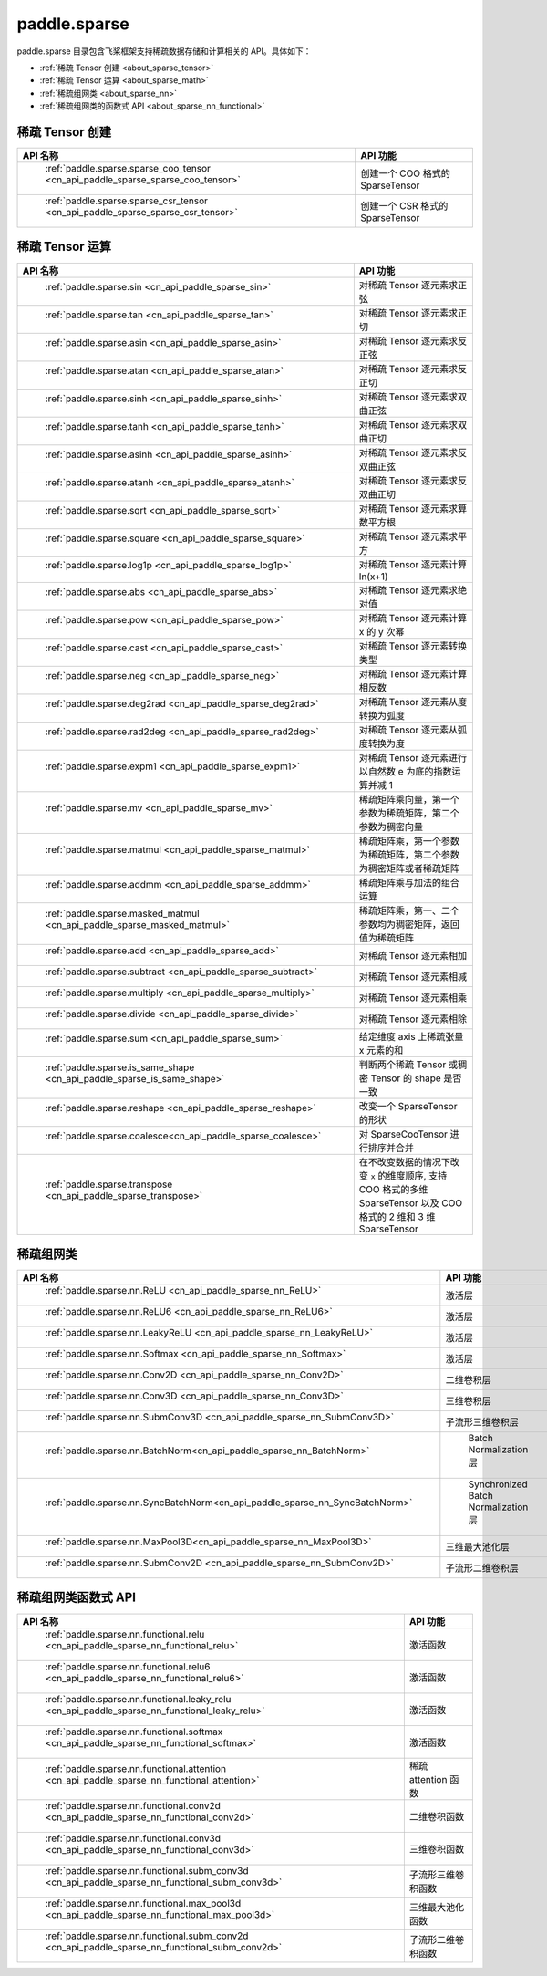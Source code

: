 .. _cn_overview_paddle_sparse:

paddle.sparse
---------------------

paddle.sparse 目录包含飞桨框架支持稀疏数据存储和计算相关的 API。具体如下：

-  :ref:`稀疏 Tensor 创建 <about_sparse_tensor>`
-  :ref:`稀疏 Tensor 运算 <about_sparse_math>`
-  :ref:`稀疏组网类 <about_sparse_nn>`
-  :ref:`稀疏组网类的函数式 API <about_sparse_nn_functional>`

.. _about_sparse_tensor:

稀疏 Tensor 创建
::::::::::::::::::::

.. csv-table::
    :header: "API 名称", "API 功能"

    " :ref:`paddle.sparse.sparse_coo_tensor <cn_api_paddle_sparse_sparse_coo_tensor>` ", "创建一个 COO 格式的 SparseTensor"
    " :ref:`paddle.sparse.sparse_csr_tensor <cn_api_paddle_sparse_sparse_csr_tensor>` ", "创建一个 CSR 格式的 SparseTensor"

.. _about_sparse_math:

稀疏 Tensor 运算
::::::::::::::::::::

.. csv-table::
    :header: "API 名称", "API 功能"

    " :ref:`paddle.sparse.sin <cn_api_paddle_sparse_sin>` ", "对稀疏 Tensor 逐元素求正弦"
    " :ref:`paddle.sparse.tan <cn_api_paddle_sparse_tan>` ", "对稀疏 Tensor 逐元素求正切"
    " :ref:`paddle.sparse.asin <cn_api_paddle_sparse_asin>` ", "对稀疏 Tensor 逐元素求反正弦"
    " :ref:`paddle.sparse.atan <cn_api_paddle_sparse_atan>` ", "对稀疏 Tensor 逐元素求反正切"
    " :ref:`paddle.sparse.sinh <cn_api_paddle_sparse_sinh>` ", "对稀疏 Tensor 逐元素求双曲正弦"
    " :ref:`paddle.sparse.tanh <cn_api_paddle_sparse_tanh>` ", "对稀疏 Tensor 逐元素求双曲正切"
    " :ref:`paddle.sparse.asinh <cn_api_paddle_sparse_asinh>` ", "对稀疏 Tensor 逐元素求反双曲正弦"
    " :ref:`paddle.sparse.atanh <cn_api_paddle_sparse_atanh>` ", "对稀疏 Tensor 逐元素求反双曲正切"
    " :ref:`paddle.sparse.sqrt <cn_api_paddle_sparse_sqrt>` ", "对稀疏 Tensor 逐元素求算数平方根"
    " :ref:`paddle.sparse.square <cn_api_paddle_sparse_square>` ", "对稀疏 Tensor 逐元素求平方"
    " :ref:`paddle.sparse.log1p <cn_api_paddle_sparse_log1p>` ", "对稀疏 Tensor 逐元素计算 ln(x+1)"
    " :ref:`paddle.sparse.abs <cn_api_paddle_sparse_abs>` ", "对稀疏 Tensor 逐元素求绝对值"
    " :ref:`paddle.sparse.pow <cn_api_paddle_sparse_pow>` ", "对稀疏 Tensor 逐元素计算 x 的 y 次幂"
    " :ref:`paddle.sparse.cast <cn_api_paddle_sparse_cast>` ", "对稀疏 Tensor 逐元素转换类型"
    " :ref:`paddle.sparse.neg <cn_api_paddle_sparse_neg>` ", "对稀疏 Tensor 逐元素计算相反数"
    " :ref:`paddle.sparse.deg2rad <cn_api_paddle_sparse_deg2rad>` ", "对稀疏 Tensor 逐元素从度转换为弧度"
    " :ref:`paddle.sparse.rad2deg <cn_api_paddle_sparse_rad2deg>` ", "对稀疏 Tensor 逐元素从弧度转换为度"
    " :ref:`paddle.sparse.expm1 <cn_api_paddle_sparse_expm1>` ", "对稀疏 Tensor 逐元素进行以自然数 e 为底的指数运算并减 1"
    " :ref:`paddle.sparse.mv <cn_api_paddle_sparse_mv>` ", "稀疏矩阵乘向量，第一个参数为稀疏矩阵，第二个参数为稠密向量"
    " :ref:`paddle.sparse.matmul <cn_api_paddle_sparse_matmul>` ", "稀疏矩阵乘，第一个参数为稀疏矩阵，第二个参数为稠密矩阵或者稀疏矩阵"
    " :ref:`paddle.sparse.addmm <cn_api_paddle_sparse_addmm>` ", "稀疏矩阵乘与加法的组合运算"
    " :ref:`paddle.sparse.masked_matmul <cn_api_paddle_sparse_masked_matmul>` ", "稀疏矩阵乘，第一、二个参数均为稠密矩阵，返回值为稀疏矩阵"
    " :ref:`paddle.sparse.add <cn_api_paddle_sparse_add>` ", "对稀疏 Tensor 逐元素相加"
    " :ref:`paddle.sparse.subtract <cn_api_paddle_sparse_subtract>` ", "对稀疏 Tensor 逐元素相减"
    " :ref:`paddle.sparse.multiply <cn_api_paddle_sparse_multiply>` ", "对稀疏 Tensor 逐元素相乘"
    " :ref:`paddle.sparse.divide <cn_api_paddle_sparse_divide>` ", "对稀疏 Tensor 逐元素相除"
    " :ref:`paddle.sparse.sum <cn_api_paddle_sparse_sum>` ", "给定维度 axis 上稀疏张量 x 元素的和"
    " :ref:`paddle.sparse.is_same_shape <cn_api_paddle_sparse_is_same_shape>` ", "判断两个稀疏 Tensor 或稠密 Tensor 的 shape 是否一致"
    " :ref:`paddle.sparse.reshape <cn_api_paddle_sparse_reshape>` ", "改变一个 SparseTensor 的形状"
    " :ref:`paddle.sparse.coalesce<cn_api_paddle_sparse_coalesce>` ", "对 SparseCooTensor 进行排序并合并"
    " :ref:`paddle.sparse.transpose <cn_api_paddle_sparse_transpose>` ", "在不改变数据的情况下改变 ``x`` 的维度顺序, 支持 COO 格式的多维 SparseTensor 以及 COO 格式的 2 维和 3 维 SparseTensor"

.. _about_sparse_nn:

稀疏组网类
::::::::::::::::::::

.. csv-table::
    :header: "API 名称", "API 功能"

    " :ref:`paddle.sparse.nn.ReLU <cn_api_paddle_sparse_nn_ReLU>` ", "激活层"
    " :ref:`paddle.sparse.nn.ReLU6 <cn_api_paddle_sparse_nn_ReLU6>` ", "激活层"
    " :ref:`paddle.sparse.nn.LeakyReLU <cn_api_paddle_sparse_nn_LeakyReLU>` ", "激活层"
    " :ref:`paddle.sparse.nn.Softmax <cn_api_paddle_sparse_nn_Softmax>` ", "激活层"
    " :ref:`paddle.sparse.nn.Conv2D <cn_api_paddle_sparse_nn_Conv2D>` ", "二维卷积层"
    " :ref:`paddle.sparse.nn.Conv3D <cn_api_paddle_sparse_nn_Conv3D>` ", "三维卷积层"
    " :ref:`paddle.sparse.nn.SubmConv3D <cn_api_paddle_sparse_nn_SubmConv3D>` ", "子流形三维卷积层"
    " :ref:`paddle.sparse.nn.BatchNorm<cn_api_paddle_sparse_nn_BatchNorm>` ", " Batch Normalization 层"
    " :ref:`paddle.sparse.nn.SyncBatchNorm<cn_api_paddle_sparse_nn_SyncBatchNorm>` ", " Synchronized Batch Normalization 层"
    " :ref:`paddle.sparse.nn.MaxPool3D<cn_api_paddle_sparse_nn_MaxPool3D>` ", "三维最大池化层"
    " :ref:`paddle.sparse.nn.SubmConv2D <cn_api_paddle_sparse_nn_SubmConv2D>` ", "子流形二维卷积层"

.. _about_sparse_nn_functional:

稀疏组网类函数式 API
::::::::::::::::::::

.. csv-table::
    :header: "API 名称", "API 功能"

    " :ref:`paddle.sparse.nn.functional.relu <cn_api_paddle_sparse_nn_functional_relu>` ", "激活函数"
    " :ref:`paddle.sparse.nn.functional.relu6 <cn_api_paddle_sparse_nn_functional_relu6>` ", "激活函数"
    " :ref:`paddle.sparse.nn.functional.leaky_relu <cn_api_paddle_sparse_nn_functional_leaky_relu>` ", "激活函数"
    " :ref:`paddle.sparse.nn.functional.softmax <cn_api_paddle_sparse_nn_functional_softmax>` ", "激活函数"
    " :ref:`paddle.sparse.nn.functional.attention <cn_api_paddle_sparse_nn_functional_attention>` ", "稀疏 attention 函数"
    " :ref:`paddle.sparse.nn.functional.conv2d <cn_api_paddle_sparse_nn_functional_conv2d>` ", "二维卷积函数"
    " :ref:`paddle.sparse.nn.functional.conv3d <cn_api_paddle_sparse_nn_functional_conv3d>` ", "三维卷积函数"
    " :ref:`paddle.sparse.nn.functional.subm_conv3d <cn_api_paddle_sparse_nn_functional_subm_conv3d>` ", "子流形三维卷积函数"
    " :ref:`paddle.sparse.nn.functional.max_pool3d <cn_api_paddle_sparse_nn_functional_max_pool3d>` ", "三维最大池化函数"
    " :ref:`paddle.sparse.nn.functional.subm_conv2d <cn_api_paddle_sparse_nn_functional_subm_conv2d>` ", "子流形二维卷积函数"
